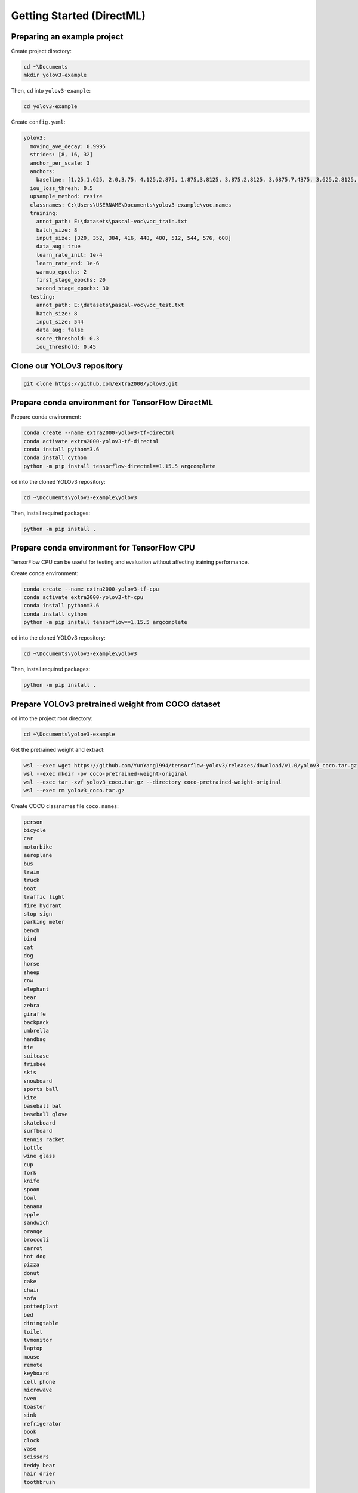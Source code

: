 Getting Started (DirectML)
==========================


Preparing an example project
----------------------------

Create project directory:

.. code-block:: bash

    cd ~\Documents
    mkdir yolov3-example

Then, ``cd`` into ``yolov3-example``:

.. code-block:: bash

    cd yolov3-example

Create ``config.yaml``:

.. code-block:: yaml

    yolov3:
      moving_ave_decay: 0.9995
      strides: [8, 16, 32]
      anchor_per_scale: 3
      anchors:
        baseline: [1.25,1.625, 2.0,3.75, 4.125,2.875, 1.875,3.8125, 3.875,2.8125, 3.6875,7.4375, 3.625,2.8125, 4.875,6.1875, 11.65625,10.1875]
      iou_loss_thresh: 0.5
      upsample_method: resize
      classnames: C:\Users\USERNAME\Documents\yolov3-example\voc.names
      training:
        annot_path: E:\datasets\pascal-voc\voc_train.txt
        batch_size: 8
        input_size: [320, 352, 384, 416, 448, 480, 512, 544, 576, 608]
        data_aug: true
        learn_rate_init: 1e-4
        learn_rate_end: 1e-6
        warmup_epochs: 2
        first_stage_epochs: 20
        second_stage_epochs: 30
      testing:
        annot_path: E:\datasets\pascal-voc\voc_test.txt
        batch_size: 8
        input_size: 544
        data_aug: false
        score_threshold: 0.3
        iou_threshold: 0.45


Clone our YOLOv3 repository
---------------------------

.. code-block:: bash

    git clone https://github.com/extra2000/yolov3.git


Prepare conda environment for TensorFlow DirectML
-------------------------------------------------

Prepare conda environment:

.. code-block:: bash

    conda create --name extra2000-yolov3-tf-directml
    conda activate extra2000-yolov3-tf-directml
    conda install python=3.6
    conda install cython
    python -m pip install tensorflow-directml==1.15.5 argcomplete

``cd`` into the cloned YOLOv3 repository:

.. code-block:: bash

    cd ~\Documents\yolov3-example\yolov3

Then, install required packages:

.. code-block:: bash

    python -m pip install .


Prepare conda environment for TensorFlow CPU
--------------------------------------------

TensorFlow CPU can be useful for testing and evaluation without affecting training performance.

Create conda environment:

.. code-block:: bash

    conda create --name extra2000-yolov3-tf-cpu
    conda activate extra2000-yolov3-tf-cpu
    conda install python=3.6
    conda install cython
    python -m pip install tensorflow==1.15.5 argcomplete

``cd`` into the cloned YOLOv3 repository:

.. code-block:: bash

    cd ~\Documents\yolov3-example\yolov3

Then, install required packages:

.. code-block:: bash

    python -m pip install .


Prepare YOLOv3 pretrained weight from COCO dataset
--------------------------------------------------

``cd`` into the project root directory:

.. code-block:: bash

    cd ~\Documents\yolov3-example

Get the pretrained weight and extract:

.. code-block:: bash

    wsl --exec wget https://github.com/YunYang1994/tensorflow-yolov3/releases/download/v1.0/yolov3_coco.tar.gz
    wsl --exec mkdir -pv coco-pretrained-weight-original
    wsl --exec tar -xvf yolov3_coco.tar.gz --directory coco-pretrained-weight-original
    wsl --exec rm yolov3_coco.tar.gz

Create COCO classnames file ``coco.names``:

.. code-block:: text

    person
    bicycle
    car
    motorbike
    aeroplane
    bus
    train
    truck
    boat
    traffic light
    fire hydrant
    stop sign
    parking meter
    bench
    bird
    cat
    dog
    horse
    sheep
    cow
    elephant
    bear
    zebra
    giraffe
    backpack
    umbrella
    handbag
    tie
    suitcase
    frisbee
    skis
    snowboard
    sports ball
    kite
    baseball bat
    baseball glove
    skateboard
    surfboard
    tennis racket
    bottle
    wine glass
    cup
    fork
    knife
    spoon
    bowl
    banana
    apple
    sandwich
    orange
    broccoli
    carrot
    hot dog
    pizza
    donut
    cake
    chair
    sofa
    pottedplant
    bed
    diningtable
    toilet
    tvmonitor
    laptop
    mouse
    remote
    keyboard
    cell phone
    microwave
    oven
    toaster
    sink
    refrigerator
    book
    clock
    vase
    scissors
    teddy bear
    hair drier
    toothbrush

Convert the original weight into TensorFlow weight for inference:

.. code-block:: bash

    wsl --exec mkdir -pv coco-pretrained-weight-tf-inference
    yolov3 --loglevel=DEBUG --config=.\config.yaml convert-weights --target=inference --classnames=.\coco.names .\coco-pretrained-weight-original\yolov3_coco.ckpt .\coco-pretrained-weight-tf-inference\yolov3_coco.ckpt

Freeze the model into PB file:

.. code-block:: bash

    wsl --exec mkdir -pv coco-pretrained-weight-freeze
    yolov3 --loglevel=DEBUG --config=.\config.yaml freeze-model --classnames=.\coco.names .\coco-pretrained-weight-tf-inference\yolov3_coco.ckpt .\coco-pretrained-weight-freeze\yolov3_coco.pb


Test detection on an example image
----------------------------------

Download ``female.tiff`` image from `SIPI Database`_:

.. _SIPI Database: http://sipi.usc.edu/database/database.php?volume=misc&image=13#top

.. code-block:: bash

    wsl --exec wget "http://sipi.usc.edu/database/download.php?vol=misc&img=4.1.04" -O female.tiff

Create an empty directory ``results`` to store detection output:

.. code-block:: bash

    wsl --exec mkdir -pv results

Test detection:

.. code-block:: bash
    
    yolov3 --loglevel=DEBUG detect-image --classnames=.\coco.names --model=.\coco-pretrained-weight-freeze\yolov3_coco.pb .\female.tiff .\results\female.tiff


Training VOC dataset
--------------------

Prepare and empty directory to store datasets, for example:

.. code-block:: bash

    wsl --exec mkdir -pv /mnt/e/datasets/pascal-voc

``cd`` into the dataset directory:

.. code-block:: bash

    cd E:\datasets\pascal-voc

Download VOC 2007 and 2012 datasets:

.. code-block:: bash

    wsl --exec wget http://host.robots.ox.ac.uk/pascal/VOC/voc2007/VOCtrainval_06-Nov-2007.tar
    wsl --exec wget http://host.robots.ox.ac.uk/pascal/VOC/voc2012/VOCtrainval_11-May-2012.tar
    wsl --exec wget http://host.robots.ox.ac.uk/pascal/VOC/voc2007/VOCtest_06-Nov-2007.tar

Extract datasets:

.. code-block:: bash

    wsl --exec mkdir -pv train test
    wsl --exec tar -xf VOCtest_06-Nov-2007.tar --directory=test/
    wsl --exec tar -xf VOCtrainval_06-Nov-2007.tar --directory=train/
    wsl --exec tar -xf VOCtrainval_11-May-2012.tar --directory=train/

Import dataset:

.. code-block:: bash

    yolov3 --loglevel DEBUG import-dataset --from-format=voc --dataset-rootdir=E:\datasets\pascal-voc --train-annot=E:\datasets\pascal-voc\voc_train.txt --test-annot=E:\datasets\pascal-voc\voc_test.txt

Create ``voc.names`` file:

.. code-block:: bash

    aeroplane
    bicycle
    bird
    boat
    bottle
    bus
    car
    cat
    chair
    cow
    diningtable
    dog
    horse
    motorbike
    person
    pottedplant
    sheep
    sofa
    train
    tvmonitor

Convert COCO pretrained weight for VOC training:

.. code-block:: bash

    wsl --exec mkdir -pv coco-pretrained-weight-tf-training-voc
    yolov3 --loglevel=DEBUG --config=.\config.yaml convert-weights --target=training --classnames=.\voc.names .\coco-pretrained-weight-original\yolov3_coco.ckpt .\coco-pretrained-weight-tf-training-voc\yolov3_coco.ckpt

Create an empty directory to store trained weights and logs:

.. code-block:: bash

    wsl --exec mkdir -pv /mnt/e/training-output

Begin training:

.. code-block:: bash

    yolov3 --loglevel=DEBUG --config=.\config.yaml train --initial-weight=.\coco-pretrained-weight-tf-training-voc\yolov3_coco.ckpt --train-log-dir=E:\training-output-01\logs --output-weight-dir=E:\training-output-01\checkpoints

To resume training, simply use any checkpoint as the initial weight. For example:

.. code-block:: bash

    yolov3 --loglevel=DEBUG --config=.\config.yaml train --initial-weight=E:\training-output-01\checkpoints\yolov3_test_loss=17.5392.ckpt-3 --train-log-dir=E:\training-output-02\logs --output-weight-dir=E:\training-output-02\checkpoints


Using trained weights for production
------------------------------------

Create an empty directory to store frozen checkpoints:

.. code-block:: bash

    wsl --exec mkdir -pv /mnt/e/training-output/checkpoints-freeze

Freeze the trained weight:

.. code-block:: bash

    yolov3 --loglevel=DEBUG --config=.\config.yaml freeze-model --classnames=.\voc.names E:\training-output-01\checkpoints\yolov3_test_loss=17.5392.ckpt-3 E:\training-output-01\checkpoints-freeze\yolov3_test_loss=17.5392.pb

Finally, test the detection:

.. code-block:: bash
    
    yolov3 --loglevel=DEBUG detect-image --classnames=.\voc.names --model=E:\training-output-01\checkpoints-freeze\yolov3_test_loss=17.5392.pb .\female.tiff .\results\female.tiff
